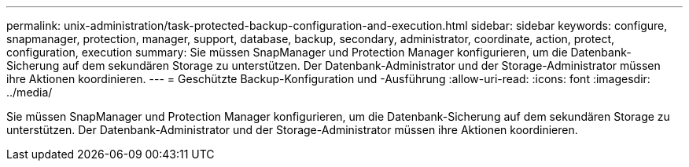 ---
permalink: unix-administration/task-protected-backup-configuration-and-execution.html 
sidebar: sidebar 
keywords: configure, snapmanager, protection, manager, support, database, backup, secondary, administrator, coordinate, action, protect, configuration, execution 
summary: Sie müssen SnapManager und Protection Manager konfigurieren, um die Datenbank-Sicherung auf dem sekundären Storage zu unterstützen. Der Datenbank-Administrator und der Storage-Administrator müssen ihre Aktionen koordinieren. 
---
= Geschützte Backup-Konfiguration und -Ausführung
:allow-uri-read: 
:icons: font
:imagesdir: ../media/


[role="lead"]
Sie müssen SnapManager und Protection Manager konfigurieren, um die Datenbank-Sicherung auf dem sekundären Storage zu unterstützen. Der Datenbank-Administrator und der Storage-Administrator müssen ihre Aktionen koordinieren.
